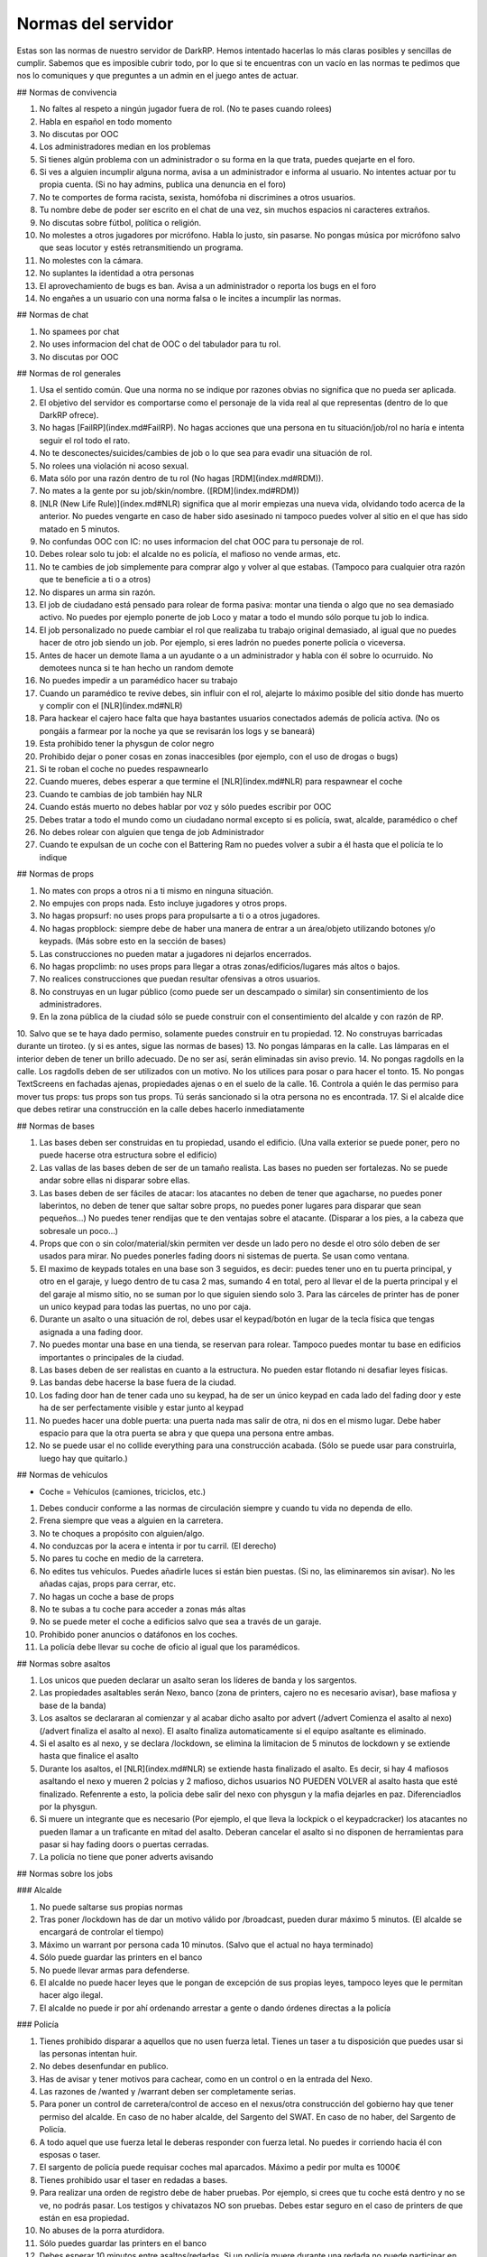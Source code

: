 Normas del servidor
===================

Estas son las normas de nuestro servidor de DarkRP. Hemos intentado hacerlas lo más claras posibles y sencillas de cumplir. Sabemos que es imposible cubrir todo, por lo que si te encuentras con un vacío en las normas te pedimos que nos lo comuniques y que preguntes a un admin en el juego antes de actuar.

## Normas de convivencia

1. No faltes al respeto a ningún jugador fuera de rol. (No te pases cuando rolees)
2. Habla en español en todo momento
3. No discutas por OOC
4. Los administradores median en los problemas
5. Si tienes algún problema con un administrador o su forma en la que trata, puedes quejarte en el foro.
6. Si ves a alguien incumplir alguna norma, avisa a un administrador e informa al usuario. No intentes actuar por tu propia cuenta. (Si no hay admins, publica una denuncia en el foro)
7. No te comportes de forma racista, sexista, homófoba ni discrimines a otros usuarios.
8. Tu nombre debe de poder ser escrito en el chat de una vez, sin muchos espacios ni caracteres extraños.
9. No discutas sobre fútbol, política o religión.
10. No molestes a otros jugadores por micrófono. Habla lo justo, sin pasarse. No pongas música por micrófono salvo que seas locutor y estés retransmitiendo un programa.
11. No molestes con la cámara.
12. No suplantes la identidad a otra personas
13. El aprovechamiento de bugs es ban. Avisa a un administrador o reporta los bugs en el foro
14. No engañes a un usuario con una norma falsa o le incites a incumplir las normas.

## Normas de chat

1. No spamees por chat
2. No uses informacion del chat de OOC o del tabulador para tu rol.
3. No discutas por OOC

## Normas de rol generales

1. Usa el sentido común. Que una norma no se indique por razones obvias no significa que no pueda ser aplicada.
2. El objetivo del servidor es comportarse como el personaje de la vida real al que representas (dentro de lo que DarkRP ofrece).
3. No hagas [FailRP](index.md#FailRP). No hagas acciones que una persona en tu situación/job/rol no haría e intenta seguir el rol todo el rato.
4. No te desconectes/suicides/cambies de job o lo que sea para evadir una situación de rol.
5. No rolees una violación ni acoso sexual.
6. Mata sólo por una razón dentro de tu rol (No hagas [RDM](index.md#RDM)).
7. No mates a la gente por su job/skin/nombre. ([RDM](index.md#RDM))
8. [NLR (New Life Rule)](index.md#NLR) significa que al morir empiezas una nueva vida, olvidando todo acerca de la anterior. No puedes vengarte en caso de haber sido asesinado ni tampoco puedes volver al sitio en el que has sido matado en 5 minutos.
9. No confundas OOC con IC: no uses informacion del chat OOC para tu personaje de rol.
10. Debes rolear solo tu job: el alcalde no es policía, el mafioso no vende armas, etc.
11. No te cambies de job simplemente para comprar algo y volver al que estabas. (Tampoco para cualquier otra razón que te beneficie a ti o a otros)
12. No dispares un arma sin razón.
13. El job de ciudadano está pensado para rolear de forma pasiva: montar una tienda o algo que no sea demasiado activo. No puedes por ejemplo ponerte de job Loco y matar a todo el mundo sólo porque tu job lo indica.
14. El job personalizado no puede cambiar el rol que realizaba tu trabajo original demasiado, al igual que no puedes hacer de otro job siendo un job. Por ejemplo, si eres ladrón no puedes ponerte policía o viceversa.
15. Antes de hacer un demote llama a un ayudante o a un administrador y habla con él sobre lo ocurruido. No demotees nunca si te han hecho un random demote
16. No puedes impedir a un paramédico hacer su trabajo
17. Cuando un paramédico te revive debes, sin influir con el rol, alejarte lo máximo posible del sitio donde has muerto y complir con el [NLR](index.md#NLR)
18. Para hackear el cajero hace falta que haya bastantes usuarios conectados además de policía activa. (No os pongáis a farmear por la noche ya que se revisarán los logs y se baneará)
19. Esta prohibido tener la physgun de color negro
20. Prohibido dejar o poner cosas en zonas inaccesibles (por ejemplo, con el uso de drogas o bugs)
21. Si te roban el coche no puedes respawnearlo
22. Cuando mueres, debes esperar a que termine el [NLR](index.md#NLR) para respawnear el coche
23. Cuando te cambias de job también hay NLR
24. Cuando estás muerto no debes hablar por voz y sólo puedes escribir por OOC
25. Debes tratar a todo el mundo como un ciudadano normal excepto si es policía, swat, alcalde, paramédico o chef
26. No debes rolear con alguien que tenga de job Administrador
27. Cuando te expulsan de un coche con el Battering Ram no puedes volver a subir a él hasta que el policía te lo indique


## Normas de props

1. No mates con props a otros ni a ti mismo en ninguna situación.
2. No empujes con props nada. Esto incluye jugadores y otros props.
3. No hagas propsurf: no uses props para propulsarte a ti o a otros jugadores.
4. No hagas propblock: siempre debe de haber una manera de entrar a un área/objeto utilizando botones y/o keypads. (Más sobre esto en la sección de bases)
5. Las construcciones no pueden matar a jugadores ni dejarlos encerrados.
6. No hagas propclimb: no uses props para llegar a otras zonas/edificios/lugares más altos o bajos.
7. No realices construcciones que puedan resultar ofensivas a otros usuarios.
8. No construyas en un lugar público (como puede ser un descampado o similar) sin consentimiento de los administradores.
9. En la zona pública de la ciudad sólo se puede construir con el consentimiento del alcalde y con razón de RP.
10. Salvo que se te haya dado permiso, solamente puedes construir en tu propiedad.
12. No construyas barricadas durante un tiroteo. (y si es antes, sigue las normas de bases)
13. No pongas lámparas en la calle. Las lámparas en el interior deben de tener un brillo adecuado. De no ser así, serán eliminadas sin aviso previo.
14. No pongas ragdolls en la calle. Los ragdolls deben de ser utilizados con un motivo. No los utilices para posar o para hacer el tonto.
15. No pongas TextScreens en fachadas ajenas, propiedades ajenas o en el suelo de la calle.
16. Controla a quién le das permiso para mover tus props: tus props son tus props. Tú serás sancionado si la otra persona no es encontrada.
17. Si el alcalde dice que debes retirar una construcción en la calle debes hacerlo inmediatamente

## Normas de bases

1. Las bases deben ser construidas en tu propiedad, usando el edificio. (Una valla exterior se puede poner, pero no puede hacerse otra estructura sobre el edificio)
2. Las vallas de las bases deben de ser de un tamaño realista. Las bases no pueden ser fortalezas. No se puede andar sobre ellas ni disparar sobre ellas.
3. Las bases deben de ser fáciles de atacar: los atacantes no deben de tener que agacharse, no puedes poner laberintos, no deben de tener que saltar sobre props, no puedes poner lugares para disparar que sean pequeños…) No puedes tener rendijas que te den ventajas sobre el atacante. (Disparar a los pies, a la cabeza que sobresale un poco…)
4. Props que con o sin color/material/skin permiten ver desde un lado pero no desde el otro sólo deben de ser usados para mirar. No puedes ponerles fading doors ni sistemas de puerta. Se usan como ventana.
5. El maximo de keypads totales en una base son 3 seguidos, es decir: puedes tener uno en tu puerta principal, y otro en el garaje, y luego dentro de tu casa 2 mas, sumando 4 en total, pero al llevar el de la puerta principal y el del garaje al mismo sitio, no se suman por lo que siguien siendo solo 3. Para las cárceles de printer has de poner un unico keypad para todas las puertas, no uno por caja.
6. Durante un asalto o una situación de rol, debes usar el keypad/botón en lugar de la tecla física que tengas asignada a una fading door.
7. No puedes montar una base en una tienda, se reservan para rolear. Tampoco puedes montar tu base en edificios importantes o principales de la ciudad.
8. Las bases deben de ser realistas en cuanto a la estructura. No pueden estar flotando ni desafiar leyes físicas.
9. Las bandas debe hacerse la base fuera de la ciudad.
10. Los fading door han de tener cada uno su keypad, ha de ser un único keypad en cada lado del fading door y este ha de ser perfectamente visible y estar junto al keypad
11. No puedes hacer una doble puerta: una puerta nada mas salir de otra, ni dos en el mismo lugar. Debe haber espacio para que la otra puerta se abra y que quepa una persona entre ambas.
12. No se puede usar el no collide everything para una construcción acabada. (Sólo se puede usar para construirla, luego hay que quitarlo.)

## Normas de vehículos

* Coche = Vehículos (camiones, triciclos, etc.)

1. Debes conducir conforme a las normas de circulación siempre y cuando tu vida no dependa de ello.
2. Frena siempre que veas a alguien en la carretera.
3. No te choques a propósito con alguien/algo.
4. No conduzcas por la acera e intenta ir por tu carril. (El derecho)
5. No pares tu coche en medio de la carretera.
6. No edites tus vehículos. Puedes añadirle luces si están bien puestas. (Si no, las eliminaremos sin avisar). No les añadas cajas, props para cerrar, etc.
7. No hagas un coche a base de props
8. No te subas a tu coche para acceder a zonas más altas
9. No se puede meter el coche a edificios salvo que sea a través de un garaje.
10. Prohibido poner anuncios o datáfonos en los coches.
11. La policía debe llevar su coche de oficio al igual que los paramédicos.

## Normas sobre asaltos

1. Los unicos que pueden declarar un asalto seran los líderes de banda y los sargentos.
2. Las propiedades asaltables serán Nexo, banco (zona de printers, cajero no es necesario avisar), base mafiosa y base de la banda)
3. Los asaltos se declararan al comienzar y al acabar dicho asalto por advert (/advert Comienza el asalto al nexo)(/advert finaliza el asalto al nexo). El asalto finaliza automaticamente si el equipo asaltante es eliminado.
4. Si el asalto es al nexo, y se declara /lockdown, se elimina la limitacion de 5 minutos de lockdown y se extiende hasta que finalice el asalto
5. Durante los asaltos, el [NLR](index.md#NLR) se extiende hasta finalizado el asalto. Es decir, si hay 4 mafiosos asaltando el nexo y mueren 2 polcias y 2 mafioso, dichos usuarios NO PUEDEN VOLVER al asalto hasta que esté finalizado. Refenrente a esto, la policia debe salir del nexo con physgun y la mafia dejarles en paz. Diferenciadlos por la physgun.
6. Si muere un integrante que es necesario (Por ejemplo, el que lleva la lockpick o el keypadcracker) los atacantes no pueden llamar a un traficante en mitad del asalto. Deberan cancelar el asalto si no disponen de herramientas para pasar si hay fading doors o puertas cerradas.
7. La policía no tiene que poner adverts avisando

## Normas sobre los jobs

### Alcalde

1. No puede saltarse sus propias normas
2. Tras poner /lockdown has de dar un motivo válido por /broadcast, pueden durar máximo 5 minutos. (El alcalde se encargará de controlar el tiempo)
3. Máximo un warrant por persona cada 10 minutos. (Salvo que el actual no haya terminado)
4. Sólo puede guardar las printers en el banco
5. No puede llevar armas para defenderse.
6. El alcalde no puede hacer leyes que le pongan de excepción de sus propias leyes, tampoco leyes que le permitan hacer algo ilegal.
7. El alcalde no puede ir por ahí ordenando arrestar a gente o dando órdenes directas a la policía

### Policía

1. Tienes prohibido disparar a aquellos que no usen fuerza letal. Tienes un taser a tu disposición que puedes usar si las personas intentan huir.
2. No debes desenfundar en publico.
3. Has de avisar y tener motivos para cachear, como en un control o en la entrada del Nexo.
4. Las razones de /wanted y /warrant deben ser completamente serias.
5. Para poner un control de carretera/control de acceso en el nexus/otra construcción del gobierno hay que tener permiso del alcalde. En caso de no haber alcalde, del Sargento del SWAT. En caso de no haber, del Sargento de Policía.
6. A todo aquel que use fuerza letal le deberas responder con fuerza letal. No puedes ir corriendo hacia él con esposas o taser.
7. El sargento de policía puede requisar coches mal aparcados. Máximo a pedir por multa es 1000€
8. Tienes prohibido usar el taser en redadas a bases.
9. Para realizar una orden de registro debe de haber pruebas. Por ejemplo, si crees que tu coche está dentro y no se ve, no podrás pasar. Los testigos y chivatazos NO son pruebas. Debes estar seguro en el caso de printers de que están en esa propiedad.
10. No abuses de la porra aturdidora.
11. Sólo puedes guardar las printers en el banco
12. Debes esperar 10 minutos entre asaltos/redadas. Si un policía muere durante una redada no puede participar en ella más.
13. No podéis declarlarle la guerra a las bandas.
14. Si un policia contrata a un hitman contra otra persona del gobierno, y es demostrado (se arresta al hitman y sale quien puso el hit), este agente es considerado corrupto y puede ser demoteado.
15. El sargento de policia no puede ser corrupto. Esto indica que no puede hacer la vista gorda, no puede aceptar sobornos y por supuesto, la norma de encima se aplica al sargento de forma que no puede contratar al hitman contra nadie del gobierno
16. Las fuerzas de la ley son las unicas encargardas de quitar el Crackeador de Cajeros. Los ciudadanos no pueden arriesgar su vida para quitarlo, y el alcalde mucho menos.

### SWAT

1. Se aplican las normas de policía salvo que alguna interfiera con la otra
2. El SWAT no debe patrullar. Su función es participar en redadas/asaltos policiales. Puede responder a los /cr.
3. El SWAT no puede ser corrupto
4. El SWAT debe usar el Hammer

### Paramédico

1. No puedes aliarte con la mafia ni debes participar en nada ilegal.
2. Se te aplica el Juramento Hipocrático. No puedes llevar armas.
3. No puedes curar en combate
4. No puede cobrar por sus servicios
5. Debe rolear las curaciones
6. No puedes spamear la sirena de la ambulancia salvo que sea una emergencia real
7. Debes tener las printers en el banco.

### Mafiosos/Banda

1. Se deben obedecer las órdenes del líder. Si este no manda órdenes, se le avisa por chat grupal (tecla U default). Si se niega, es demoteable.
3. Debes trabajar siempre para que tu organización se vea beneficiada, no puedes ser un topo de la policía, etc.
4. No le declares la guerra a la policía ni a la otra banda
5. La mafia no está por encima de las normas. Se le aplica tanto el [RDM](index.md#RDM) como el CDM.
6. Conducid bien a no ser que estéis huyendo.
7. Solo pueden matar a alguien si se niega a cumplir una orden por amenaza directa o es considerado una amenaza. (La policía sólo es una amenaza si te está persiguiendo para ponerte wanted, te ha puesto wanted y te está persiguiendo o si te han puesto warrant y te están entrando)
8. No puedes amenazar a los paramédicos para no revivir a ciertas personas.
9. Las bandas son los únicos jobs que pueden asaltar el nexus, (por órden del lider) y siempre avisando con un advert al iniciar y terminar el ataque. Si un asaltante o policía mueren durante el asalto, no podrán volver hasta terminado dicho asalto.
10. Hay que esperar 15 minutos entre asalto y asalto (banco y nexus)
11. Los mafiosos no podrán extorsionar a organismo públicos como los paramédicos.
12. Una banda puede atacar a la otra banda esté usando el Crackeador de Cajeros bajo el motivo de obtener el botin y no de quitar el cracker. Los unicos que pueden quitar el cracker son las fuerzas de la ley.
13. Las bandas no podrán aliarse.
14. Si robas un coche, debes notificar al que has robado que tienes tú su coche, y debes de ofrecerle un método de devolución. (A la hora de notificarle, hazlo por un método demostrable luego. SMS, por ejemplo)
15. No puedes mandar a la gente a respawnear su coche: debes devolverlo o indicar su ubicación.
16. No puedes robar coches de jobs (ambulancias, coches de policía, camion bomberos, taxi, grúa, triciclo)
17. Sólo el jefe/líder puede poner una base e iniciar asaltos
18. No puedes robar el micrófono del locutor

### Asesino a sueldo

1. Precio máximo del hit: 5000 €. En caso de que el hit cueste más de 1000 €, se debe avisar antes de aceptarlo, y si el usuario pide que no se acepte, no debe ser aceptado.
2. Sólo puedes matar en defensa propia (sólo si te disparan) o si te han contratado usando el menú del hitman (tecla E mirando hacia el hitman).
3. Debes finalizar tu contrato a toda costa. Desconectarse o quedarse afk es considerado [FailRP](index.md#FailRP).
4. No puedes aceptar un hit contra otro asesino a sueldo.
5. No puedes aliarte con otros asesinos a sueldo para hacer un hit.
6. No puedes pedir a alguien que te mande un hit contra una persona concreta.

### Vendedor de armas

1. No te puedes aliar con nadie pero puedes tener una tienda común siempre y cuando no la hagas con otro jugador con el mismo job.
2. Puedes contratar máximo un solo guardia de seguridad.

### Vendedor del mercado negro

1. No te puedes aliar con nadie pero puedes tener una tienda común siempre y cuando no la hagas con otro jugador con el mismo job.
2. Ten en cuenta que todo lo que vendes, excepto la municion y el kit de primeros auxilios, es ilegal, te pueden detener por promocionar o vender dichos objetos.
3. No puedes contratar un guardia de seguridad. (Tampoco puedes estar en una tienda con un guardia, aunque no sea tuyo)

### Banquero

1. No puedes afiliarte con las bandas ni tener ninguna relación con ellos.
2. Las printers no pueden salir del banco.
3. No puedes timar a los clientes: si les prometes una tarifa o algo debes cumplirlo.
4. Sólo puedes realizar la labor de banquero en el banco que viene en el mapa.

### Guardia de seguridad

1. Debes estar contratado con salario
2. No puedes trabajar con las bandas
3. No puedes tener dos contratos a la vez
4. La policía te puede detener por sacar el arma en público
5. Sirves para defender, no ataques a nadie si no es en defensa propia
6. Si una persona está en un lugar restringido, les avisas y si se niegan a abandonar el lugar llama a la policía o si es un lugar "totalmente privado" puedes usar tu arma.
7. No puedes participar en robos, asaltos o redadas como atacante
8. No puedes trabajar para la policía pero si para el alcalde
9. No abuses de la porra aturdidora

### Ciudadano

* Estas normas se aplican a todos los jobs en general (salvo policía y grupos criminales) salvo que interfieran con otra norma

1. No puedes relacionarte con la mafia o banda (tampoco vivir con ellos, compartir una puerta/coche)
2. No puedes usar una lockpick ni un keypad cracker, tampoco asaltar, participar en asaltos ni robar dinero, comida, printers, etc.
3. No puedes matar al alcalde.
4. No puedes retirar el hackeador de cajeros del banco.
5. Subirse encima de alguien taseado para matarle es RDM.

### Mendigo

1. Pueden construir una casa improvisada en la calle (no hace falta que le pidan permiso al alcalde), pero debe de ser simple y sin botones/keypads.
2. No pueden tener propiedades salvo que sea la casa de los mendigos.
3. No pueden tener coches que no sean el triciclo.
4. No deben tener cosas de valor (printers, macetas, TVs, datáfonos) salvo que sean donaciones de personas que no son mendigos.
5. No pueden contratar al hitman.
6. No pueden tener ni llevar armas.
7. Deben rolear como mendigos, no pueden comprar nada (salvo comida barata y en pocas cantidades, con el dinero que les han donado)

### Operario de grúa

1. No puedes requisar coches de la policía o ambulancias siempre y cuando estas no estén bloqueando la carretera. En cuyo caso, puedes moverla pero no multarla.
2. Debes obedecer en todo momento a la policía
3. Trabajas conforme a las órdenes del alcalde o sargentos, si te dicen que no te lleves coches, no lo hagas.
5. Debes hacer un recinto donde depositar los coches requisados antes de ponerte a trabajar
6. No puedes aparcar mal

### Todos los vendedores en general

1. Deben de tener una tienda con su respectivo título antes de ponerse a trabajar, no puedes vender sin tienda. (Si eres vendedor ambulante también)
2. Esta tienda debe de ser anunciada de vez en cuando con el comando /advert.
1. No puedes relacionarte con la mafia o banda (tampoco vivir con ellos, compartir una puerta/coche)

